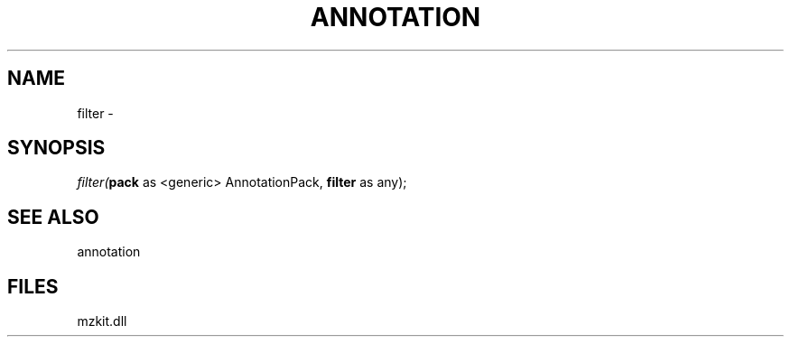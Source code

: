 .\" man page create by R# package system.
.TH ANNOTATION 1 2000-Jan "filter" "filter"
.SH NAME
filter \- 
.SH SYNOPSIS
\fIfilter(\fBpack\fR as <generic> AnnotationPack, 
\fBfilter\fR as any);\fR
.SH SEE ALSO
annotation
.SH FILES
.PP
mzkit.dll
.PP

